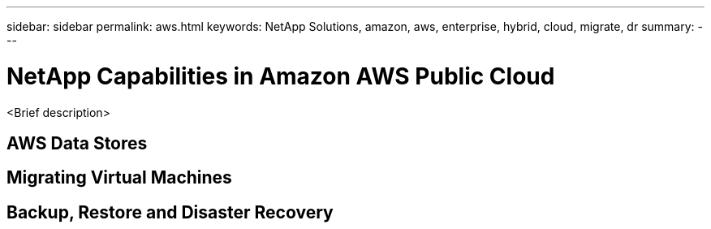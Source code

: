 ---
sidebar: sidebar
permalink: aws.html
keywords: NetApp Solutions, amazon, aws, enterprise, hybrid, cloud, migrate, dr
summary:
---

= NetApp Capabilities in Amazon AWS Public Cloud
:hardbreaks:
:nofooter:
:icons: font
:linkattrs:
:imagesdir: ./../media/

[.lead]
<Brief description>

== AWS Data Stores

== Migrating Virtual Machines

== Backup, Restore and Disaster Recovery 

